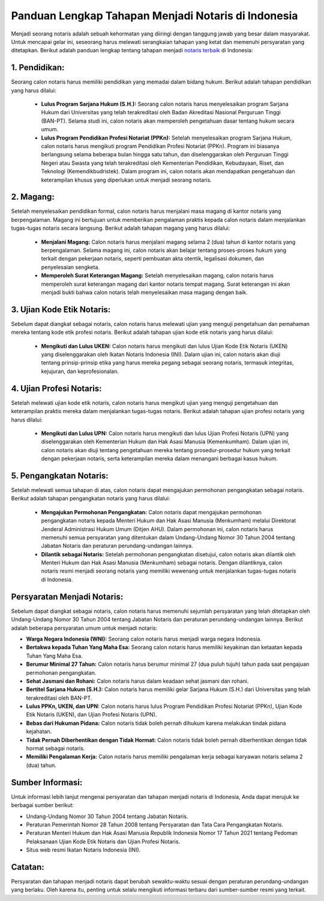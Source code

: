 Panduan Lengkap Tahapan Menjadi Notaris di Indonesia
=====================================================

Menjadi seorang notaris adalah sebuah kehormatan yang diiringi dengan tanggung jawab yang besar dalam masyarakat. Untuk mencapai gelar ini, seseorang harus melewati serangkaian tahapan yang ketat dan memenuhi persyaratan yang ditetapkan. Berikut adalah panduan lengkap tentang tahapan menjadi `notaris terbaik <https://www.ulastempat.com>`_ di Indonesia:

.. image:: https://pascasarjana.umsu.ac.id/wp-content/uploads/2023/05/Hal-yang-Wajib-Dilakukan-Jika-Ingin-Menjadi-Notaris.jpg
  :alt: Alternative text

1. Pendidikan:
--------------

Seorang calon notaris harus memiliki pendidikan yang memadai dalam bidang hukum. Berikut adalah tahapan pendidikan yang harus dilalui:

   - **Lulus Program Sarjana Hukum (S.H.):** Seorang calon notaris harus menyelesaikan program Sarjana Hukum dari Universitas yang telah terakreditasi oleh Badan Akreditasi Nasional Perguruan Tinggi (BAN-PT). Selama studi ini, calon notaris akan memperoleh pengetahuan dasar tentang hukum secara umum.

   - **Lulus Program Pendidikan Profesi Notariat (PPKn):** Setelah menyelesaikan program Sarjana Hukum, calon notaris harus mengikuti program Pendidikan Profesi Notariat (PPKn). Program ini biasanya berlangsung selama beberapa bulan hingga satu tahun, dan diselenggarakan oleh Perguruan Tinggi Negeri atau Swasta yang telah terakreditasi oleh Kementerian Pendidikan, Kebudayaan, Riset, dan Teknologi (Kemendikbudristek). Dalam program ini, calon notaris akan mendapatkan pengetahuan dan keterampilan khusus yang diperlukan untuk menjadi seorang notaris.

2. Magang:
------------

Setelah menyelesaikan pendidikan formal, calon notaris harus menjalani masa magang di kantor notaris yang berpengalaman. Magang ini bertujuan untuk memberikan pengalaman praktis kepada calon notaris dalam menjalankan tugas-tugas notaris secara langsung. Berikut adalah tahapan magang yang harus dilalui:

   - **Menjalani Magang:** Calon notaris harus menjalani magang selama 2 (dua) tahun di kantor notaris yang berpengalaman. Selama magang ini, calon notaris akan belajar tentang proses-proses hukum yang terkait dengan pekerjaan notaris, seperti pembuatan akta otentik, legalisasi dokumen, dan penyelesaian sengketa.

   - **Memperoleh Surat Keterangan Magang:** Setelah menyelesaikan magang, calon notaris harus memperoleh surat keterangan magang dari kantor notaris tempat magang. Surat keterangan ini akan menjadi bukti bahwa calon notaris telah menyelesaikan masa magang dengan baik.

3. Ujian Kode Etik Notaris:
----------------------------

Sebelum dapat diangkat sebagai notaris, calon notaris harus melewati ujian yang menguji pengetahuan dan pemahaman mereka tentang kode etik profesi notaris. Berikut adalah tahapan ujian kode etik notaris yang harus dilalui:

   - **Mengikuti dan Lulus UKEN:** Calon notaris harus mengikuti dan lulus Ujian Kode Etik Notaris (UKEN) yang diselenggarakan oleh Ikatan Notaris Indonesia (INI). Dalam ujian ini, calon notaris akan diuji tentang prinsip-prinsip etika yang harus mereka pegang sebagai seorang notaris, termasuk integritas, kejujuran, dan keprofesionalan.

4. Ujian Profesi Notaris:
--------------------------

Setelah melewati ujian kode etik notaris, calon notaris harus mengikuti ujian yang menguji pengetahuan dan keterampilan praktis mereka dalam menjalankan tugas-tugas notaris. Berikut adalah tahapan ujian profesi notaris yang harus dilalui:

   - **Mengikuti dan Lulus UPN:** Calon notaris harus mengikuti dan lulus Ujian Profesi Notaris (UPN) yang diselenggarakan oleh Kementerian Hukum dan Hak Asasi Manusia (Kemenkumham). Dalam ujian ini, calon notaris akan diuji tentang pengetahuan mereka tentang prosedur-prosedur hukum yang terkait dengan pekerjaan notaris, serta keterampilan mereka dalam menangani berbagai kasus hukum.

5. Pengangkatan Notaris:
--------------------------

Setelah melewati semua tahapan di atas, calon notaris dapat mengajukan permohonan pengangkatan sebagai notaris. Berikut adalah tahapan pengangkatan notaris yang harus dilalui:

   - **Mengajukan Permohonan Pengangkatan:** Calon notaris dapat mengajukan permohonan pengangkatan notaris kepada Menteri Hukum dan Hak Asasi Manusia (Menkumham) melalui Direktorat Jenderal Administrasi Hukum Umum (Ditjen AHU). Dalam permohonan ini, calon notaris harus memenuhi semua persyaratan yang ditentukan dalam Undang-Undang Nomor 30 Tahun 2004 tentang Jabatan Notaris dan peraturan perundang-undangan lainnya.

   - **Dilantik sebagai Notaris:** Setelah permohonan pengangkatan disetujui, calon notaris akan dilantik oleh Menteri Hukum dan Hak Asasi Manusia (Menkumham) sebagai notaris. Dengan dilantiknya, calon notaris resmi menjadi seorang notaris yang memiliki wewenang untuk menjalankan tugas-tugas notaris di Indonesia.

Persyaratan Menjadi Notaris:
-------------------------------

Sebelum dapat diangkat sebagai notaris, calon notaris harus memenuhi sejumlah persyaratan yang telah ditetapkan oleh Undang-Undang Nomor 30 Tahun 2004 tentang Jabatan Notaris dan peraturan perundang-undangan lainnya. Berikut adalah beberapa persyaratan umum untuk menjadi notaris:

- **Warga Negara Indonesia (WNI):** Seorang calon notaris harus menjadi warga negara Indonesia.

- **Bertakwa kepada Tuhan Yang Maha Esa:** Seorang calon notaris harus memiliki keyakinan dan ketaatan kepada Tuhan Yang Maha Esa.

- **Berumur Minimal 27 Tahun:** Calon notaris harus berumur minimal 27 (dua puluh tujuh) tahun pada saat pengajuan permohonan pengangkatan.

- **Sehat Jasmani dan Rohani:** Calon notaris harus dalam keadaan sehat jasmani dan rohani.

- **Bertitel Sarjana Hukum (S.H.):** Calon notaris harus memiliki gelar Sarjana Hukum (S.H.) dari Universitas yang telah terakreditasi oleh BAN-PT.

- **Lulus PPKn, UKEN, dan UPN:** Calon notaris harus lulus Program Pendidikan Profesi Notariat (PPKn), Ujian Kode Etik Notaris (UKEN), dan Ujian Profesi Notaris (UPN).

- **Bebas dari Hukuman Pidana:** Calon notaris tidak boleh pernah dihukum karena melakukan tindak pidana kejahatan.

- **Tidak Pernah Diberhentikan dengan Tidak Hormat:** Calon notaris tidak boleh pernah diberhentikan dengan tidak hormat sebagai notaris.

- **Memiliki Pengalaman Kerja:** Calon notaris harus memiliki pengalaman kerja sebagai karyawan notaris selama 2 (dua) tahun.

Sumber Informasi:
------------------

Untuk informasi lebih lanjut mengenai persyaratan dan tahapan menjadi notaris di Indonesia, Anda dapat merujuk ke berbagai sumber berikut:

- Undang-Undang Nomor 30 Tahun 2004 tentang Jabatan Notaris.
- Peraturan Pemerintah Nomor 28 Tahun 2008 tentang Persyaratan dan Tata Cara Pengangkatan Notaris.
- Peraturan Menteri Hukum dan Hak Asasi Manusia Republik Indonesia Nomor 17 Tahun 2021 tentang Pedoman Pelaksanaan Ujian Kode Etik Notaris dan Ujian Profesi Notaris.
- Situs web resmi Ikatan Notaris Indonesia (INI).

Catatan:
---------

Persyaratan dan tahapan menjadi notaris dapat berubah sewaktu-waktu sesuai dengan peraturan perundang-undangan yang berlaku. Oleh karena itu, penting untuk selalu mengikuti informasi terbaru dari sumber-sumber resmi yang terkait.
